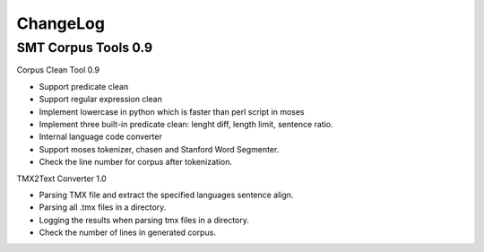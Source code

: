 ChangeLog
=========

SMT Corpus Tools 0.9
--------------------

Corpus Clean Tool 0.9

* Support predicate clean
* Support regular expression clean
* Implement lowercase in python which is faster than perl script in moses
* Implement three built-in predicate clean: lenght diff, length limit, sentence ratio.
* Internal language code converter
* Support moses tokenizer, chasen and Stanford Word Segmenter.
* Check the line number for corpus after tokenization.

TMX2Text Converter 1.0

* Parsing TMX file and extract the specified languages sentence align.
* Parsing all .tmx files in a directory.
* Logging the results when parsing tmx files in a directory.
* Check the number of lines in generated corpus.
